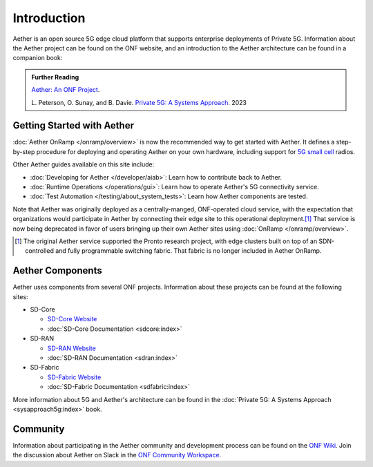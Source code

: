 Introduction
==============

Aether is an open source 5G edge cloud platform that supports
enterprise deployments of Private 5G. Information about the Aether
project can be found on the ONF website, and an introduction to the
Aether architecture can be found in a companion book:

.. _reading_private5g:
.. admonition:: Further Reading

   `Aether: An ONF Project <https://opennetworking.org/aether/>`_.

   L. Peterson, O. Sunay, and B. Davie. `Private 5G: A Systems
   Approach <https://5g.systemsapproach.org>`__. 2023


Getting Started with Aether
---------------------------

:doc:`Aether OnRamp </onramp/overview>` is now the recommended way to
get started with Aether. It defines a step-by-step procedure for
deploying and operating Aether on your own hardware, including support
for `5G small cell
<https://opennetworking.org/products/moso-canopy-5g-indoor-small-cell/>`__
radios.

Other Aether guides available on this site include:

* :doc:`Developing for Aether </developer/aiab>`: Learn how to
  contribute back to Aether.

* :doc:`Runtime Operations </operations/gui>`: Learn how
  to operate Aether's 5G connectivity service.

* :doc:`Test Automation </testing/about_system_tests>`: Learn how Aether
  components are tested.

Note that Aether was originally deployed as a centrally-manged,
ONF-operated cloud service, with the expectation that organizations
would participate in Aether by connecting their edge site to this
operational deployment.\ [#]_ That service is now being deprecated in
favor of users bringing up their own Aether sites using :doc:`OnRamp
</onramp/overview>`.

.. [#] The original Aether service supported the Pronto research
       project, with edge clusters built on top of an SDN-controlled
       and fully programmable switching fabric.  That fabric is no
       longer included in Aether OnRamp.


Aether Components
------------------------

Aether uses components from several ONF projects. Information about
these projects can be found at the following sites:

* SD-Core

  * `SD-Core Website <https://opennetworking.org/sd-core/>`_
  * :doc:`SD-Core Documentation <sdcore:index>`

* SD-RAN

  * `SD-RAN Website <https://opennetworking.org/open-ran/>`_
  * :doc:`SD-RAN Documentation <sdran:index>`

* SD-Fabric

  * `SD-Fabric Website <https://opennetworking.org/sd-fabric/>`_
  * :doc:`SD-Fabric Documentation <sdfabric:index>`

More information about 5G and Aether's architecture can be found in
the :doc:`Private 5G: A Systems Approach <sysapproach5g:index>` book.

Community
---------

Information about participating in the Aether community and
development process can be found on the `ONF Wiki
<https://wiki.opennetworking.org/display/COM/Aether>`_.  Join the
discussion about Aether on Slack in the `ONF Community Workspace
<https://onf-community.slack.com/>`__.
